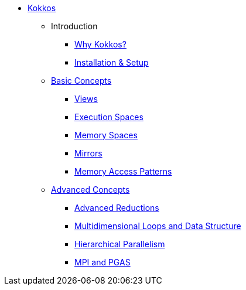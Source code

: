 

* xref:index.adoc[Kokkos]
** Introduction
*** xref:introduction/why-kokkos.adoc[Why Kokkos?]
*** xref:introduction/installation.adoc[Installation & Setup]


** xref:basic-concepts/index.adoc[Basic Concepts]
*** xref:basic-concepts/views.adoc[Views]
*** xref:basic-concepts/execution-spaces.adoc[Execution Spaces]
*** xref:basic-concepts/memory-spaces.adoc[Memory Spaces]
*** xref:basic-concepts/mirrors.adoc[Mirrors]
*** xref:basic-concepts/memory-access-patterns.adoc[Memory Access Patterns]

** xref:advanced-concepts/index.adoc[Advanced Concepts]
*** xref:advanced-concepts/advanced-reductions.adoc[Advanced Reductions]
*** xref:advanced-concepts/multidimensional-loops-and-data-structure.adoc[Multidimensional Loops and Data Structure]
*** xref:advanced-concepts/hierarchical-parallelism.adoc[Hierarchical Parallelism]
*** xref:advanced-concepts/mpi-pgas.adoc[MPI and PGAS]

